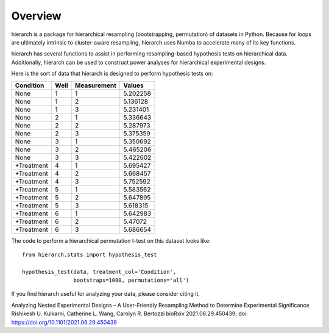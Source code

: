 Overview
========

hierarch is a package for hierarchical resampling (bootstrapping, permutation) of datasets in Python. 
Because for loops are ultimately intrinsic to cluster-aware resampling, hierarch uses Numba to accelerate many of its key functions.

hierarch has several functions to assist in performing resampling-based hypothesis tests on hierarchical data. 
Additionally, hierarch can be used to construct power analyses for hierarchical experimental designs.

Here is the sort of data that hierarch is designed to perform hypothesis tests on:

+------------+------+-------------+----------+
|  Condition | Well | Measurement |  Values  |
+============+======+=============+==========+
|    None    |   1  |      1      | 5.202258 |
+------------+------+-------------+----------+
|    None    |   1  |      2      | 5.136128 |
+------------+------+-------------+----------+
|    None    |   1  |      3      | 5.231401 |
+------------+------+-------------+----------+
|    None    |   2  |      1      | 5.336643 |
+------------+------+-------------+----------+
|    None    |   2  |      2      | 5.287973 |
+------------+------+-------------+----------+
|    None    |   2  |      3      | 5.375359 |
+------------+------+-------------+----------+
|    None    |   3  |      1      | 5.350692 |
+------------+------+-------------+----------+
|    None    |   3  |      2      | 5.465206 |
+------------+------+-------------+----------+
|    None    |   3  |      3      | 5.422602 |
+------------+------+-------------+----------+
| +Treatment |   4  |      1      | 5.695427 |
+------------+------+-------------+----------+
| +Treatment |   4  |      2      | 5.668457 |
+------------+------+-------------+----------+
| +Treatment |   4  |      3      | 5.752592 |
+------------+------+-------------+----------+
| +Treatment |   5  |      1      | 5.583562 |
+------------+------+-------------+----------+
| +Treatment |   5  |      2      | 5.647895 |
+------------+------+-------------+----------+
| +Treatment |   5  |      3      | 5.618315 |
+------------+------+-------------+----------+
| +Treatment |   6  |      1      | 5.642983 |
+------------+------+-------------+----------+
| +Treatment |   6  |      2      |  5.47072 |
+------------+------+-------------+----------+
| +Treatment |   6  |      3      | 5.686654 |
+------------+------+-------------+----------+

The code to perform a hierarchical permutation t-test on this dataset looks like::

    from hierarch.stats import hypothesis_test

    hypothesis_test(data, treatment_col='Condition',
                    bootstraps=1000, permutations='all')

If you find hierarch useful for analyzing your data, please consider citing it. 

Analyzing Nested Experimental Designs – A User-Friendly Resampling Method to Determine Experimental Significance
Rishikesh U. Kulkarni, Catherine L. Wang, Carolyn R. Bertozzi
bioRxiv 2021.06.29.450439; doi: https://doi.org/10.1101/2021.06.29.450439